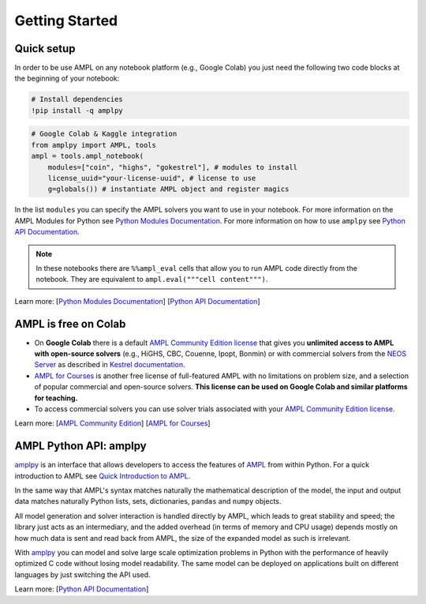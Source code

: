
Getting Started
===============

Quick setup
-----------

In order to be use AMPL on any notebook platform (e.g., Google Colab) you just need the following two code blocks
at the beginning of your notebook:

.. code-block:: bash

   # Install dependencies
   !pip install -q amplpy


.. code-block:: python

    # Google Colab & Kaggle integration
    from amplpy import AMPL, tools
    ampl = tools.ampl_notebook(
        modules=["coin", "highs", "gokestrel"], # modules to install
        license_uuid="your-license-uuid", # license to use
        g=globals()) # instantiate AMPL object and register magics

In the list ``modules`` you can specify the AMPL solvers you want to use in your notebook.
For more information on the AMPL Modules for Python see `Python Modules Documentation <https://dev.ampl.com/ampl/python/modules.html>`_.
For more information on how to use ``amplpy`` see `Python API Documentation <https://amplpy.readthedocs.io/>`_.

.. grid:: 1 1 2 2
    :gutter: 0
    :margin: 0
    :padding: 0

    .. grid-item-card::
        :margin: 0
        :padding: 0

        Quick Start using Pandas dataframes
        ^^^^^^^^^^^^^^^^^^^^^^^^^^^^^^^^^^^

        Data can be loaded in various forms, one of which is ``pandas.DataFrame`` objects.

        .. image:: https://colab.research.google.com/assets/colab-badge.svg
            :target: https://colab.research.google.com/github/ampl/amplcolab/blob/master/authors/fdabrandao/quick-start/pandasdiet.ipynb
            :alt: Open In Colab

        .. image:: https://kaggle.com/static/images/open-in-kaggle.svg
            :target: https://kaggle.com/kernels/welcome?src=https://github.com/ampl/amplcolab/blob/master/authors/fdabrandao/quick-start/pandasdiet.ipynb
            :alt: Kaggle

        .. image:: https://assets.paperspace.io/img/gradient-badge.svg
            :target: https://console.paperspace.com/github/ampl/amplcolab/blob/master/authors/fdabrandao/quick-start/pandasdiet.ipynb
            :alt: Gradient

        .. image:: https://studiolab.sagemaker.aws/studiolab.svg
            :target: https://studiolab.sagemaker.aws/import/github/ampl/amplcolab/blob/master/authors/fdabrandao/quick-start/pandasdiet.ipynb
            :alt: Open In SageMaker Studio Lab

    .. grid-item-card::
        :margin: 0
        :padding: 0

        Quick Start using lists and dictionaries
        ^^^^^^^^^^^^^^^^^^^^^^^^^^^^^^^^^^^^^^^^

        Data can be loaded in various forms, including Python lists and dictionaries.

        .. image:: https://colab.research.google.com/assets/colab-badge.svg
            :target: https://colab.research.google.com/github/ampl/amplcolab/blob/master/authors/fdabrandao/quick-start/nativediet.ipynb
            :alt: Open In Colab

        .. image:: https://kaggle.com/static/images/open-in-kaggle.svg
            :target: https://kaggle.com/kernels/welcome?src=https://github.com/ampl/amplcolab/blob/master/authors/fdabrandao/quick-start/nativediet.ipynb
            :alt: Kaggle

        .. image:: https://assets.paperspace.io/img/gradient-badge.svg
            :target: https://console.paperspace.com/github/ampl/amplcolab/blob/master/authors/fdabrandao/quick-start/nativediet.ipynb
            :alt: Gradient

        .. image:: https://studiolab.sagemaker.aws/studiolab.svg
            :target: https://studiolab.sagemaker.aws/import/github/ampl/amplcolab/blob/master/authors/fdabrandao/quick-start/nativediet.ipynb
            :alt: Open In SageMaker Studio Lab

.. note::

    In these notebooks there are ``%%ampl_eval`` cells that allow you to run AMPL code directly from the notebook. 
    They are equivalent to ``ampl.eval("""cell content""")``.

Learn more: [`Python Modules Documentation <https://dev.ampl.com/ampl/python/modules.html>`_] [`Python API Documentation <https://amplpy.readthedocs.io/>`_]

AMPL is free on Colab
---------------------

- On **Google Colab** there is a default `AMPL Community Edition license <https://ampl.com/ce/>`_
  that gives you **unlimited access to AMPL
  with open-source solvers** (e.g., HiGHS, CBC, Couenne, Ipopt, Bonmin)
  or with commercial solvers from the `NEOS Server <http://www.neos-server.org/>`_ as described in `Kestrel documentation <https://dev.ampl.com/solvers/kestrel.html>`_.

- `AMPL for Courses <https://ampl.com/licenses-and-pricing/ampl-for-teaching/>`_ is another free license of full-featured AMPL with no limitations on problem size, and a selection of popular commercial and open-source solvers.
  **This license can be used on Google Colab and similar platforms for teaching.**

- To access commercial solvers you can use solver trials associated with your `AMPL Community Edition license <https://ampl.com/ce/>`_.

Learn more: [`AMPL Community Edition <https://ampl.com/ce/>`_] [`AMPL for Courses <https://ampl.com/licenses-and-pricing/ampl-for-teaching/>`_]

AMPL Python API: amplpy
-----------------------

`amplpy <https://amplpy.readthedocs.io>`_ is an interface that allows developers to access the features of `AMPL <https://ampl.com>`_ from within Python.
For a quick introduction to AMPL see `Quick Introduction to AMPL <https://dev.ampl.com/ampl/introduction.html>`_.

In the same way that AMPL's syntax matches naturally the mathematical description of the model,
the input and output data matches naturally Python lists, sets, dictionaries, ``pandas`` and ``numpy`` objects.

All model generation and solver interaction is handled directly by AMPL, which leads to
great stability and speed; the library just acts as an intermediary, and the added overhead (in terms of memory and
CPU usage) depends mostly on how much data is sent and read back from AMPL, the size of the expanded model as such is irrelevant.

With `amplpy <https://amplpy.readthedocs.io>`_ you can model and solve large scale optimization problems in Python with the performance of heavily optimized C code
without losing model readability. The same model can be deployed on applications
built on different languages by just switching the API used.

Learn more: [`Python API Documentation <https://amplpy.readthedocs.io>`_]


